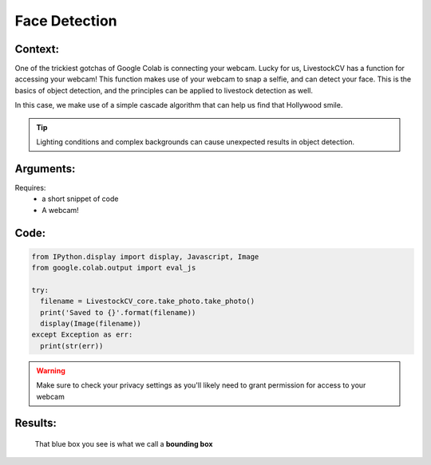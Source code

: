 Face Detection
===============

Context:
--------

One of the trickiest gotchas of Google Colab is connecting your webcam. Lucky for us, LivestockCV has a function for accessing your webcam!
This function makes use of your webcam to snap a selfie, and can detect your face. This is the basics of object detection, and the principles can be applied to livestock detection as well.

In this case, we make use of a simple cascade algorithm that can help us find that Hollywood smile. 

.. Tip::
   Lighting conditions and complex backgrounds can cause unexpected results in object detection.  


Arguments:
----------
Requires:
 * a short snippet of code
 * A webcam! 

 

Code:
-----

.. code:: python

   from IPython.display import display, Javascript, Image
   from google.colab.output import eval_js

   try:
     filename = LivestockCV_core.take_photo.take_photo()
     print('Saved to {}'.format(filename))
     display(Image(filename))
   except Exception as err:
     print(str(err))

.. Warning::
   Make sure to check your privacy settings as you'll likely need to grant permission for access to your webcam   

Results:
--------

.. figure:: /images/moi.jpeg
   
   That blue box you see is what we call a **bounding box**


